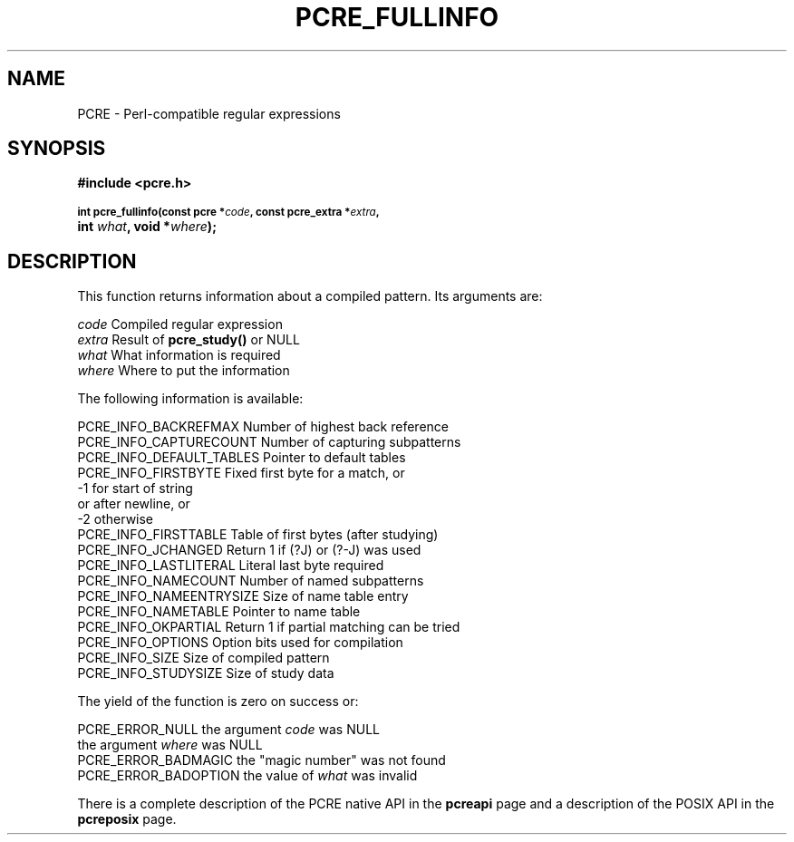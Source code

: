 .TH PCRE_FULLINFO 3
.SH NAME
PCRE - Perl-compatible regular expressions
.SH SYNOPSIS
.rs
.sp
.B #include <pcre.h>
.PP
.SM
.B int pcre_fullinfo(const pcre *\fIcode\fP, "const pcre_extra *\fIextra\fP,"
.ti +5n
.B int \fIwhat\fP, void *\fIwhere\fP);
.
.SH DESCRIPTION
.rs
.sp
This function returns information about a compiled pattern. Its arguments are:
.sp
  \fIcode\fP                      Compiled regular expression
  \fIextra\fP                     Result of \fBpcre_study()\fP or NULL
  \fIwhat\fP                      What information is required
  \fIwhere\fP                     Where to put the information
.sp
The following information is available:
.sp
  PCRE_INFO_BACKREFMAX      Number of highest back reference
  PCRE_INFO_CAPTURECOUNT    Number of capturing subpatterns
  PCRE_INFO_DEFAULT_TABLES  Pointer to default tables
  PCRE_INFO_FIRSTBYTE       Fixed first byte for a match, or
                              -1 for start of string
                                 or after newline, or
                              -2 otherwise
  PCRE_INFO_FIRSTTABLE      Table of first bytes (after studying)
  PCRE_INFO_JCHANGED        Return 1 if (?J) or (?-J) was used
  PCRE_INFO_LASTLITERAL     Literal last byte required
  PCRE_INFO_NAMECOUNT       Number of named subpatterns
  PCRE_INFO_NAMEENTRYSIZE   Size of name table entry
  PCRE_INFO_NAMETABLE       Pointer to name table
  PCRE_INFO_OKPARTIAL       Return 1 if partial matching can be tried
  PCRE_INFO_OPTIONS         Option bits used for compilation
  PCRE_INFO_SIZE            Size of compiled pattern
  PCRE_INFO_STUDYSIZE       Size of study data
.sp
The yield of the function is zero on success or:
.sp
  PCRE_ERROR_NULL           the argument \fIcode\fP was NULL
                            the argument \fIwhere\fP was NULL
  PCRE_ERROR_BADMAGIC       the "magic number" was not found
  PCRE_ERROR_BADOPTION      the value of \fIwhat\fP was invalid
.P
There is a complete description of the PCRE native API in the
.\" HREF
\fBpcreapi\fP
.\"
page and a description of the POSIX API in the
.\" HREF
\fBpcreposix\fP
.\"
page.
